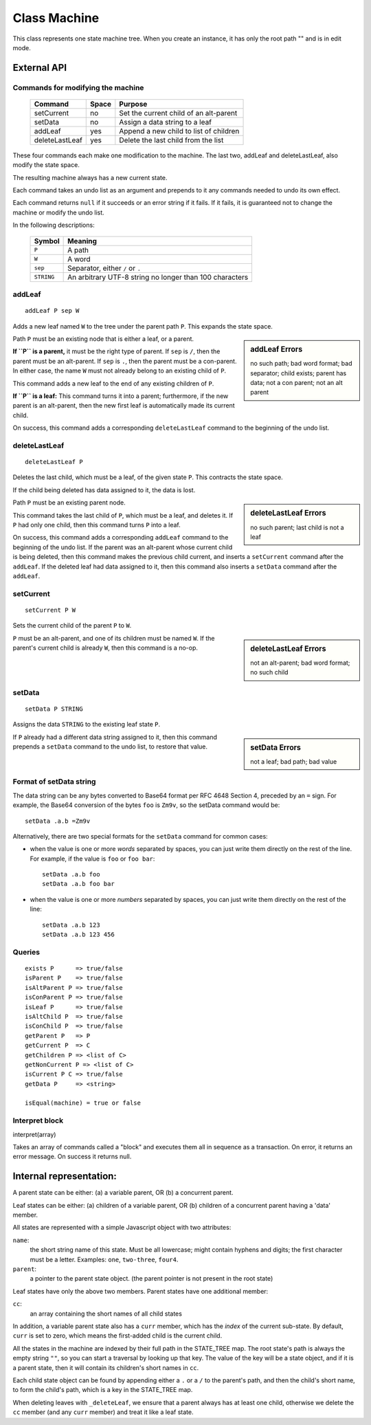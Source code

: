 .. _machine-design:

Class Machine
================================

This class represents one state machine tree. When you create an
instance, it has only the root path "" and is in edit mode.

External API
-------------


Commands for modifying the machine
^^^^^^^^^^^^^^^^^^^^^^^^^^^^^^^^^^

  ============== ======  =======================================
  Command        Space      Purpose
  ============== ======  =======================================
  setCurrent     no       Set the current child of an alt-parent
  setData        no       Assign a data string to a leaf
  addLeaf        yes      Append a new child to list of children
  deleteLastLeaf yes      Delete the last child from the list
  ============== ======  =======================================

These four commands each make one modification to the machine. The
last two, addLeaf and deleteLastLeaf, also modify the state space.

The resulting machine always has a new current state.

Each command takes an undo list as an argument and prepends to it
any commands needed to undo its own effect.

Each command returns ``null`` if it succeeds or an error string if it
fails. If it fails, it is guaranteed not to change the machine or
modify the undo list.

In the following descriptions:

  =========== =======================================================
  Symbol      Meaning
  =========== =======================================================
   ``P``      A path
   ``W``      A word
  ``sep``     Separator, either ``/`` or ``.``
  ``STRING``  An arbitrary UTF-8 string no longer than 100 characters
  =========== =======================================================


addLeaf
^^^^^^^^^^^^
::

   addLeaf P sep W

Adds a new leaf named ``W`` to the tree under the parent path
``P``. This expands the state space.

.. sidebar:: addLeaf Errors

   no such path; bad word format; bad separator; child exists;
   parent has data; not a con parent; not an alt parent

Path ``P`` must be an existing node that is either a leaf, or a
parent.

**If ``P`` is a parent,** it must be the right type of parent. If
``sep`` is ``/``, then the parent must be an alt-parent.  If ``sep``
is ``.``, then the parent must be a con-parent.  In either case, the
name ``W`` must not already belong to an existing child of ``P``.

This command adds a new leaf to the end of any existing children of
``P``.

**If ``P`` is a leaf:** This command turns it into a parent;
furthermore, if the new parent is an alt-parent, then the new first
leaf is automatically made its current child.

On success, this command adds a corresponding ``deleteLastLeaf``
command to the beginning of the undo list.

deleteLastLeaf
^^^^^^^^^^^^^^
::

   deleteLastLeaf P

Deletes the last child, which must be a leaf, of the given state
``P``.  This contracts the state space.

If the child being deleted has data assigned to it, the data is lost.

.. sidebar:: deleteLastLeaf Errors

   no such parent; last child is not a leaf

Path ``P`` must be an existing parent node.

This command takes the last child of ``P``, which must be a leaf, and
deletes it. If ``P`` had only one child, then this command turns ``P``
into a leaf.

On success, this command adds a corresponding ``addLeaf`` command to
the beginning of the undo list.  If the parent was an alt-parent whose
current child is being deleted, then this command makes the previous
child current, and inserts a ``setCurrent`` command after the
``addLeaf``. If the deleted leaf had data assigned to it, then this
command also inserts a ``setData`` command after the ``addLeaf``.


setCurrent
^^^^^^^^^^^^^^
::
   
   setCurrent P W

Sets the current child of the parent ``P`` to ``W``.


.. sidebar:: deleteLastLeaf Errors

   not an alt-parent; bad word format; no such child

``P`` must be an
alt-parent, and one of its children must be named ``W``.  If the
parent's current child is already ``W``, then this command is a no-op.



setData
^^^^^^^^^^^^^^
::

   setData P STRING

Assigns the data ``STRING`` to the existing leaf state ``P``.

.. sidebar:: setData Errors

   not a leaf; bad path; bad value

If ``P`` already had a different data string assigned to it, then this
command prepends a ``setData`` command to the undo list, to restore
that value.

Format of setData string
^^^^^^^^^^^^^^^^^^^^^^^^^

The data string can be any bytes converted to Base64 format per RFC
4648 Section 4, preceded by an ``=`` sign. For example, the Base64
conversion of the bytes ``foo`` is ``Zm9v``, so the setData
command would be::

  setData .a.b =Zm9v

Alternatively, there are two special formats for the ``setData``
command for common cases:

- when the value is one or more *words* separated by spaces, you can
  just write them directly on the rest of the line. For example, if
  the value is ``foo`` or ``foo bar``::

    setData .a.b foo
    setData .a.b foo bar
  
- when the value is one or more *numbers* separated by spaces, you can
  just write them directly on the rest of the line::

    setData .a.b 123
    setData .a.b 123 456




Queries
^^^^^^^

::

   exists P      => true/false
   isParent P    => true/false
   isAltParent P => true/false
   isConParent P => true/false
   isLeaf P      => true/false
   isAltChild P  => true/false
   isConChild P  => true/false
   getParent P   => P
   getCurrent P  => C
   getChildren P => <list of C>
   getNonCurrent P => <list of C>
   isCurrent P C => true/false
   getData P     => <string>

   isEqual(machine) = true or false


Interpret block
^^^^^^^^^^^^^^^^

interpret(array)

Takes an array of commands called a "block" and executes them all
in sequence as a transaction. On error, it returns an error message.
On success it returns null.


Internal representation:
--------------------------

A parent state can be either:
(a) a variable parent, OR
(b) a concurrent parent.

Leaf states can be either:
(a) children of a variable parent, OR
(b) children of a concurrent parent having a 'data' member.

All states are represented with a simple Javascript object with
two attributes:

``name``:
  the short string name of this state. Must be all lowercase; might
  contain hyphens and digits; the first character must be a letter.
  Examples: ``one``, ``two-three``, ``four4``.
``parent``:
   a pointer to the parent state object.
   (the parent pointer is not present in the root state)

Leaf states have only the above two members. Parent states have one
additional member:

``cc``:
  an array containing the short names of all child states

In addition, a variable parent state also has a ``curr`` member, which
has the *index* of the current sub-state.  By default, ``curr`` is set
to zero, which means the first-added child is the current child.

All the states in the machine are indexed by their full path in the
STATE_TREE map. The root state's path is always the empty string
``""``, so you can start a traversal by looking up that key.  The
value of the key will be a state object, and if it is a parent state,
then it will contain its children's short names in ``cc``.

Each child state object can be found by appending either a ``.`` or a
``/`` to the parent's path, and then the child's short name, to form
the child's path, which is a key in the STATE_TREE map.

When deleting leaves with ``_deleteLeaf``, we ensure that a parent
always has at least one child, otherwise we delete the ``cc`` member
(and any ``curr`` member) and treat it like a leaf state.

